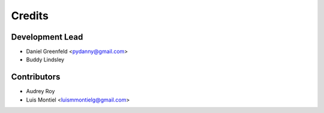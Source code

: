 =======
Credits
=======

Development Lead
----------------

* Daniel Greenfeld <pydanny@gmail.com>
* Buddy Lindsley

Contributors
------------

* Audrey Roy
* Luis Montiel <luismmontielg@gmail.com>
